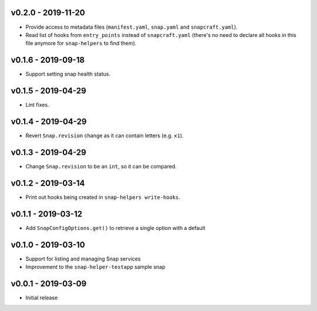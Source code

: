 v0.2.0 - 2019-11-20
===================

- Provide access to metadata files (``manifest.yaml``, ``snap.yaml`` and
  ``snapcraft.yaml``).
- Read list of hooks from ``entry_points`` instead of ``snapcraft.yaml``
  (there's no need to declare all hooks in this file anymore for
  ``snap-helpers`` to find them).


v0.1.6 - 2019-09-18
===================

- Support setting snap health status.


v0.1.5 - 2019-04-29
===================

- Lint fixes.


v0.1.4 - 2019-04-29
===================

- Revert ``Snap.revision`` change as it can contain letters (e.g. ``x1``).


v0.1.3 - 2019-04-29
===================

- Change ``Snap.revision`` to be an ``int``, so it can be compared.

 
v0.1.2 - 2019-03-14
===================

- Print out hooks being created in ``snap-helpers write-hooks``.


v0.1.1 - 2019-03-12
===================

- Add ``SnapConfigOptions.get()`` to retrieve a single option with a default


v0.1.0 - 2019-03-10
===================

- Support for listing and managing Snap services
- Improvement to the ``snap-helper-testapp`` sample snap


v0.0.1 - 2019-03-09
===================

- Initial release

